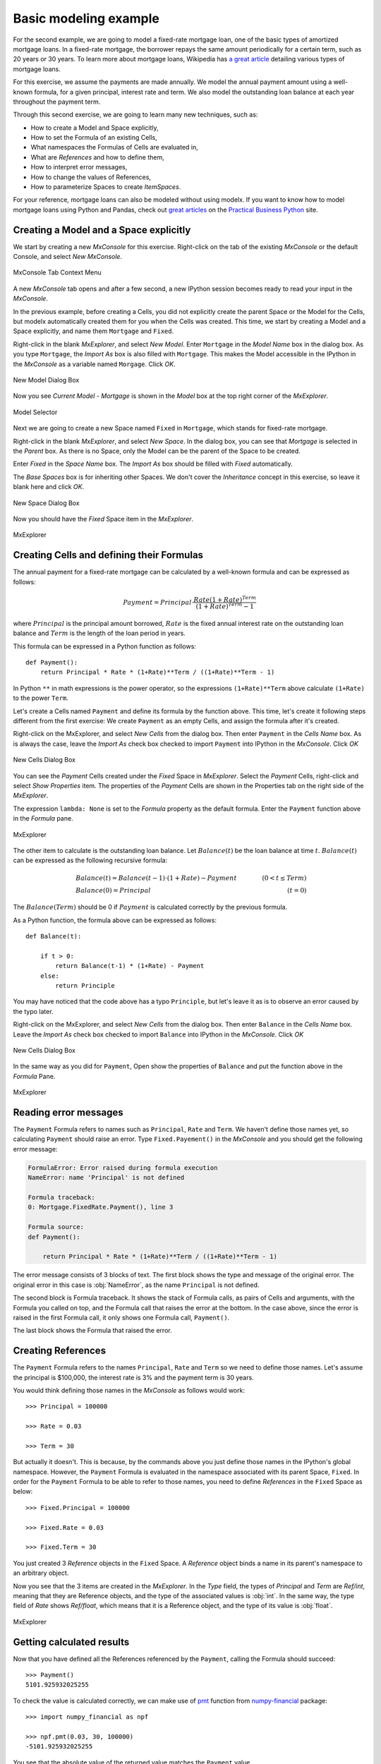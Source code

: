 Basic modeling example
========================

For the second example, we are going to model a fixed-rate mortgage loan,
one of the basic types of amortized mortgage loans.
In a fixed-rate mortgage, the borrower repays the same amount
periodically for a certain term, such as 20 years or 30 years.
To learn more about mortgage loans, Wikipedia has
`a great article <https://en.wikipedia.org/wiki/Mortgage_loan>`_
detailing various types of mortgage loans.

For this exercise, we assume the payments are made annually.
We model the annual payment amount using a well-known formula,
for a given principal, interest rate and term.
We also model the outstanding loan balance at each year throughout
the payment term.

Through this second exercise, we are going to learn many new techniques, such as:

* How to create a Model and Space explicitly,
* How to set the Formula of an existing Cells,
* What namespaces the Formulas of Cells are evaluated in,
* What are *References* and how to define them,
* How to interpret error messages,
* How to change the values of References,
* How to parameterize Spaces to create *ItemSpaces*.


For your reference, mortgage loans can also be modeled without using modelx.
If you want to know how to model mortgage loans using Python and Pandas,
check out `great articles <https://pbpython.com/amortization-model-revised.html>`_
on the `Practical Business Python <https://pbpython.com>`_ site.


Creating a Model and a Space explicitly
---------------------------------------

We start by creating a new *MxConsole* for this exercise.
Right-click on the tab of the existing *MxConsole* or the default Console,
and select *New MxConsole*.

.. figure:: /images/tutorial/Mortgage/OpenNewMxConsole2.png
   :align: center

   MxConsole Tab Context Menu

A new *MxConsole* tab opens and after a few
second, a new IPython session becomes ready to read your input
in the *MxConsole*.

In the previous example, before creating a Cells,
you did not explicitly create
the parent Space or the Model for the Cells,
but modelx automatically created them for you when the Cells was created.
This time, we start by creating a Model and a Space explicitly,
and name them ``Mortgage`` and ``Fixed``.

Right-click in the blank *MxExplorer*, and select *New Model*.
Enter ``Mortgage`` in the *Model Name* box in the dialog box.
As you type ``Mortgage``, the *Import As* box is also filled with ``Mortgage``.
This makes the Model accessible in the IPython
in the *MxConsole* as a variable named ``Morgage``. Click *OK*.

.. figure:: /images/tutorial/Mortgage/NewModelDialogMortgage.png
   :align: center

   New Model Dialog Box

Now you see *Current Model - Mortgage* is shown in the *Model* box
at the top right corner of the *MxExplorer*.

.. figure:: /images/tutorial/Mortgage/ModelSelectorMortgage.png
   :align: center

   Model Selector

Next we are going to create a new Space named ``Fixed`` in ``Mortgage``,
which stands for fixed-rate mortgage.

Right-click in the blank *MxExplorer*, and select *New Space*.
In the dialog box, you can see that *Mortgage* is selected
in the *Parent* box. As there is no Space,
only the Model can be the parent of the Space to be created.

Enter *Fixed* in the *Space Name* box. The *Import As* box
should be filled with *Fixed* automatically.

The *Base Spaces* box is for inheriting other Spaces.
We don't cover the *Inheritance* concept in this exercise,
so leave it blank here and click *OK*.


.. figure:: /images/tutorial/Mortgage/NewSpaceDialogFixed.png
   :align: center

   New Space Dialog Box

Now you should have the *Fixed* Space item in the *MxExplorer*.

.. figure:: /images/tutorial/Mortgage/MxExplorerFixed.png
   :align: center

   MxExplorer


Creating Cells and defining their Formulas
------------------------------------------

The annual payment for a fixed-rate mortgage can be calculated by
a well-known formula and can be expressed as follows:

.. math::

    Payment = Principal\cdot\frac{Rate(1+Rate)^{Term}}{(1+Rate)^{Term}-1}

where :math:`Principal` is the principal amount borrowed,
:math:`Rate` is the fixed annual interest rate on the outstanding loan balance
and :math:`Term` is the length of the loan period in years.

This formula can be expressed in a Python function as follows::

    def Payment():
        return Principal * Rate * (1+Rate)**Term / ((1+Rate)**Term - 1)

In Python ``**`` in math expressions is the power operator, so
the expressions ``(1+Rate)**Term`` above calculate
``(1+Rate)`` to the power ``Term``.

Let's create a Cells named ``Payment`` and define its formula by
the function above.
This time, let's create it following steps different from the first exercise:
We create ``Payment`` as an empty Cells,
and assign the formula after it's created.

Right-click on the MxExplorer, and select *New Cells* from the dialog box.
Then enter ``Payment`` in the *Cells Name* box.
As is always the case, leave the *Import As* check box checked to import
``Payment`` into IPython in the *MxConsole*. Click *OK*

.. figure:: /images/tutorial/Mortgage/NewCellsDialogPayment.png
   :align: center

   New Cells Dialog Box

You can see the *Payment* Cells created under the *Fixed* Space
in *MxExplorer*. Select the *Payment* Cells, right-click and
select *Show Properties* item. The properties of the *Payment* Cells
are shown in the Properties tab on the right side of the *MxExplorer*.

The expression ``lambda: None`` is set to the *Formula* property as
the default formula. Enter the ``Payment`` function above in the *Formula*
pane.

.. figure:: /images/tutorial/Mortgage/MxExplorerFixedPayment.png
   :align: center

   MxExplorer

The other item to calculate is the outstanding loan balance.
Let :math:`Balance(t)` be the loan balance at time :math:`t`.
:math:`Balance(t)` can be expressed as the following recursive formula:

.. math::

    &Balance(t)=Balance(t-1)\cdot(1+Rate)-Payment\qquad&(0<t\leq{Term})\\
    &Balance(0)=Principal\qquad&(t=0)

The :math:`Balance(Term)` should be 0 if :math:`Payment` is calculated
correctly by the previous formula.

As a Python function, the formula above can be expressed as follows::

    def Balance(t):

        if t > 0:
            return Balance(t-1) * (1+Rate) - Payment
        else:
            return Principle

You may have noticed that the code above has a typo ``Principle``,
but let's leave it as is to observe an error caused by the typo later.

Right-click on the MxExplorer, and select *New Cells* from the dialog box.
Then enter ``Balance`` in the *Cells Name* box.
Leave the *Import As* check box checked to import
``Balance`` into IPython in the *MxConsole*. Click *OK*

.. figure:: /images/tutorial/Mortgage/NewCellsDialogBalance.png
   :align: center

   New Cells Dialog Box

In the same way as you did for ``Payment``, Open show the properties
of ``Balance`` and put the function above in the *Formula* Pane.

.. figure:: /images/tutorial/Mortgage/MxExplorerFixedBalanceWrongFormula.png
   :align: center

   MxExplorer


Reading error messages
----------------------

The ``Payment`` Formula
refers to names such as ``Principal``, ``Rate`` and ``Term``.
We haven't define those names yet, so calculating ``Payment`` should
raise an error. Type ``Fixed.Payement()`` in the *MxConsole* and
you should get the following error message:

.. code-block:: none

    FormulaError: Error raised during formula execution
    NameError: name 'Principal' is not defined

    Formula traceback:
    0: Mortgage.FixedRate.Payment(), line 3

    Formula source:
    def Payment():

        return Principal * Rate * (1+Rate)**Term / ((1+Rate)**Term - 1)


The error message consists of 3 blocks of text. The first block
shows the type and message of the original error.
The original error in this case is :obj:`NameError`, as
the name ``Principal`` is not defined.

The second block is Formula traceback.
It shows the stack of Formula calls, as pairs of Cells and arguments,
with the Formula you called on top, and the Formula call
that raises the error at the bottom.
In the case above, since the error is raised in the first Formula call,
it only shows one Formula call, ``Payment()``.

The last block shows the Formula that raised the error.


Creating References
-------------------

The ``Payment`` Formula refers to the names ``Principal``, ``Rate``
and ``Term`` so we need to define those names.
Let's assume the principal is $100,000, the interest rate is 3% and
the payment term is 30 years.

You would think defining those names in the *MxConsole*
as follows would work::

    >>> Principal = 100000

    >>> Rate = 0.03

    >>> Term = 30

But actually it doesn't. This is because, by the commands above
you just define
those names in the IPython's global namespace.
However, the ``Payment`` Formula is evaluated in the namespace
associated with its parent Space, ``Fixed``.
In order for the ``Payment`` Formula to be able to refer to those names,
you need to define *References* in the ``Fixed`` Space as below::

    >>> Fixed.Principal = 100000

    >>> Fixed.Rate = 0.03

    >>> Fixed.Term = 30

You just created 3 *Reference* objects in the ``Fixed`` Space.
A *Reference* object
binds a name in its parent's namespace to an arbitrary object.

Now you see that the 3 items are created in the *MxExplorer*.
In the *Type* field, the types of *Principal* and  *Term* are *Ref/int*,
meaning that they are Reference objects, and the type of the associated values
is :obj:`int`.
In the same way, the type field of *Rate* shows *Ref/float*, which
means that it is a Reference object, and the type of its value
is :obj:`float`.

.. figure:: /images/tutorial/Mortgage/MxExplorerFixedReferences.png
   :align: center

   MxExplorer

Getting calculated results
--------------------------

Now that you have defined all the References referenced by
the ``Payment``, calling the Formula should succeed::

    >>> Payment()
    5101.925932025255

To check the value is calculated correctly, we can make use
of `pmt`_ function from `numpy-financial`_ package::

    >>> import numpy_financial as npf

    >>> npf.pmt(0.03, 30, 100000)
    -5101.925932025255

You see that the absolute value of the returned value matches
the ``Payment`` value.

.. note::

    `pmt`_ function has been in `numpy`_ package, and it is still
    available in `numpy`_, but it is deprecated and moved to a separate
    package `numpy-financial`_.
    If you don't have `numpy-financial`_ installed,
    `pmt`_ function may be available in `numpy`_.

.. _pmt: https://numpy.org/numpy-financial/latest/pmt.html
.. _numpy: https://numpy.org/
.. _numpy-financial: https://numpy.org/numpy-financial/


Next try getting the loan balance at year 30:

    >>> Balance(30)

You should get the following error, as there is a typo in the formula.

.. code-block:: none

    FormulaError: Error raised during formula execution
    NameError: name 'Principle' is not defined

    Formula traceback:
    0: Mortgage.FixedRate.Balance(t=30), line 4
    ...
    28: Mortgage.FixedRate.Balance(t=2), line 4
    29: Mortgage.FixedRate.Balance(t=1), line 4
    30: Mortgage.FixedRate.Balance(t=0), line 6

    Formula source:
    def Balance(t):

        if t > 0:
            return Balance(t-1) * (1+Rate) - Payment()
        else:
            return Principle

The error message tells you that a :obj:`NameError` is raised
in ``Mortgage.FixedRate.Balance(t=0)`` at line 6,
because the name ``Principle`` is not found in the namespace in which
``Mortgage.FixedRate.Balance(t=0)`` is executed.

Correct the typo by going to *MxExplorer* and
changing ``Principle`` to ``Principal`` in the *Formula* pane.

.. figure:: /images/tutorial/Mortgage/MxExplorerBalance.png
   :align: center

   MxExplorer

Calculate the balance again::

    >> Balance(30)
    1.2096279533579946e-10

The result is the reciprocal of 1.2 to the 10th power, which is
effectively zero. It looks like the balance at each annual step
till the year 30 is calculated correctly. You can check
the values of the balance by ``dict(Balance)`` or ``Balance.frame``,
and also you can output a graph of the balance by::

    >>> Balance.frame.plot()

You should get a line graph of the balance in Spyder's *Plots* widget, and
see that the line smoothly decreases till the year 30 where the balance
becomes fully repaid.

.. figure:: /images/tutorial/Mortgage/BalanceGraph.png
   :align: center

   Mortgage Loan Balance


Changing Reference values
-------------------------

So far, we considered only one combination of principals,
payment terms and interest rates. Usually, you want to explore
other patterns as well. For example, you may want to know
the annual payment amount when the payment term is 20 years.

To change ``Term`` from ``30`` to ``20``, assign ``20`` to ``Terms`` as follows::

    >>> Fixed.Term = 20

The above changes the payment term to 20 years, and
the values of ``Payment`` and ``Balance`` Cells are cleared because
their calculations are dependent on ``Fixed.Term``, except for ``Balance(0)``,
which only depends on ``Principal``. You can check
how many values the Cells have by the :func:`len` built-in function::

    >>> len(Payment)
    0

    >>> len(Balance)
    1

To get the annual payment amount, simply call ``Payment``::

    >>> Payment()
    6721.570759685908

The same applies to the interest rate. If you want to know what the payment is
when the interest rate is 4%, assign ``0.04`` to ``Rate``::

    >>> Fixed.Rate = 0.04

    >>> Payment()
    7358.175032862885


When assigning a value to a Reference, be aware that you need to specify
its parent Space, such as ``Fixed.Term = 20`` and ``Fixed.Rate = 0.04``
as explained in the previous section.
Statements like ``Term = 20`` and ``Rate = 0.04`` will not work,
because they are interpreted as just defining variables in the IPython's
global namespace.


Parameterizing the Space
------------------------

One drawback of changing Reference values to get results for various
combinations of input is that, you can have results for only one combination
of input at a time. If you update a Reference value, then the result
for the previous value disappears. This is inconvenient if you want
to use results from different combinations of input
for subsequent calculations.

Space parameterization is a very powerful feature to quickly and
naturally extend a Space written in terms of one combination of input
into a parameterized Space.
The parameterized Space supports the subscription operator(``[]``)
and the call operator(``()``). By passing arguments to the parameters
through either of the operators, child Spaces of the ItemSpace type
are dynamically created in the parameterized Space.
The ItemSpaces are read-only Spaces and they inherit child Spaces,
Cells and References from the parent Space, but the
values of References that
have the same names as the parameters are overridden by the arguments.

Using this feature, you can get results
for any combinations of ``Term`` and ``Rate`` and maintain the
results for all the combinations.
To parameterize the ``Fixed`` Space by ``Term`` and ``Rate``,
assign a tuple of the Reference names to ``Fixed``'s ``parameters``
property as follows::

    >>> Fixed.parameters = ("Term", "Rate")

You can optionally give default values.
For example, to give a default value of ``30`` to ``Term`` and
``0.03`` to ``Rate``, execute the following assignment::

    >>> Fixed.parameters = ("Term=30", "Rate=0.03")

Now the ``Fixed`` Space is parameterized by ``Term`` and ``Rate``.
By adding arguments to the ``Fixed`` Space as a subscription or call
operators, a new child Space is created under the ``Fixed`` Space::

    >>> Fixed[20, 0.03]
    <ItemSpace Fixed[20, 0.03] in Mortgage>

The ItemSpace has the same Cells and References as the parent Space,
except for the values of ``Term`` and ``Rate``, which are
set to the arguments::

    >>> Fixed[20, 0.03].Term
    20

    >>> Fixed[20, 0.04].Rate
    0.04

Let's try to calculate ``Payment``
for various combinations of ``Term`` and ``Rate``::

    >>> Fixed[20, 0.03].Payment()
    6721.570759685908

    >>> Fixed[30, 0.03].Payment()
    5101.925932025255

    >>> Fixed[20, 0.04].Payment()
    7358.175032862885

    >>> Fixed[30, 0.04].Payment()
    5783.009913366131

You can use ``()`` in place of ``[]`` in the code above.
Since ``Term`` and ``Rate`` have default values,
expressions like below yields the same ItemSpaces as above::

    >>> Fixed[20].Payment()
    6721.570759685908

    >>> Fixed().Payment()   # Or Fixed[()].Payment()
    5101.925932025255

    >>> Fixed(Rate=0.04).Payment()
    7358.175032862885

    >>> Fixed[30].Payment()
    5783.009913366131

In MxExplorer, you see that the ItemSpaces are created under
the ``Fixed`` Space.

.. figure:: /images/tutorial/Mortgage/ItemSpaces.png
   :align: center

   ItemSpaces in MxExplorer

Open one of the ItemSpaces and you see that the Cells and References
in the ItemSpace are the same as the parent Space, except for
``Term`` and ``Rate``, whose values are set to the arguments of
the ItemSpace.

.. figure:: /images/tutorial/Mortgage/ItemSpaces2.png
   :align: center

   ItemSpaces in MxExplorer


Instead of manually specifying the arguments of the ItemSpaces,
you can take full advantage of Python's iterator and comprehension
expressions. For example, suppose you want to
compare the annual payment amounts for all the possible combinations
of payment terms and interest rates, where
the payment terms range from 20 years stepping up by 5 years
to 35 years, and the interest rates from 2% to 4% by 1%.
For this task, you can use the
`product <https://docs.python.org/3/library/itertools.html#itertools.product>`_
iterator, available from the Python standard library.
The code below shows how to get the desired results as a :obj:`dict`
with tuples of ``Term`` and ``Rate`` as keys and ``Payment`` as values::


    >>> from itertools import product

    >>> {(term, rate): Fixed[term, rate/100].Payment() for term, rate in product(range(20, 36, 5), range(2, 5))}
    {(20, 2): 6115.671812529034,
     (20, 3): 6721.570759685908,
     (20, 4): 7358.175032862885,
     (25, 2): 5122.043841739468,
     (25, 3): 5742.787103912777,
     (25, 4): 6401.196278645458,
     (30, 2): 4464.992229340292,
     (30, 3): 5101.925932025255,
     (30, 4): 5783.009913366131,
     (35, 2): 4000.2209190750104,
     (35, 3): 4653.929156959947,
     (35, 4): 5357.732236826054}

The code above use a form of expressions called
`dict comprehensions <https://www.python.org/dev/peps/pep-0274/>`_.
If you're not familiar with the expression,
you can simply use ``for`` statement::

    >>> result = {}

    >>> for term, rate in product(range(20, 36, 5), range(2, 5)):
            result[(term, rate)] = Fixed[term, rate/100].Payment()

    >>> result
    {(20, 2): 6115.671812529034,
     (20, 3): 6721.570759685908,
     (20, 4): 7358.175032862885,
     (25, 2): 5122.043841739468,
     (25, 3): 5742.787103912777,
     (25, 4): 6401.196278645458,
     (30, 2): 4464.992229340292,
     (30, 3): 5101.925932025255,
     (30, 4): 5783.009913366131,
     (35, 2): 4000.2209190750104,
     (35, 3): 4653.929156959947,
     (35, 4): 5357.732236826054}


Saving the work
---------------

You can save the Model in the same way we did in the fist exercise.
From the context menu in *MxExplorer*, select *Write Model*
and follow the same steps as the first example.

Note that the ItemSpaces in the Model are not saved, as they
are dynamically created when you get them through the subscription
or call operations for the first time.
So, when you read the saved Model, the ItemSpaces do not exists, but
they appear as you try to get them by the subscription or call operations,
such as ``Fixed[20, 0.02]``.

